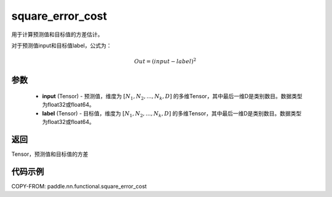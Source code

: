 .. _cn_api_fluid_layers_square_error_cost:

square_error_cost
-------------------------------

.. py:function:: paddle.nn.functional.square_error_cost(input,label)


用于计算预测值和目标值的方差估计。

对于预测值input和目标值label，公式为：

.. math::

    Out = (input-label)^{2}

参数
::::::::::::

    - **input** (Tensor) - 预测值，维度为 :math:`[N_1, N_2, ..., N_k, D]` 的多维Tensor，其中最后一维D是类别数目。数据类型为float32或float64。
    - **label** (Tensor) - 目标值，维度为 :math:`[N_1, N_2, ..., N_k, D]` 的多维Tensor，其中最后一维D是类别数目。数据类型为float32或float64。

返回
::::::::::::
Tensor，预测值和目标值的方差


代码示例
::::::::::::

COPY-FROM: paddle.nn.functional.square_error_cost